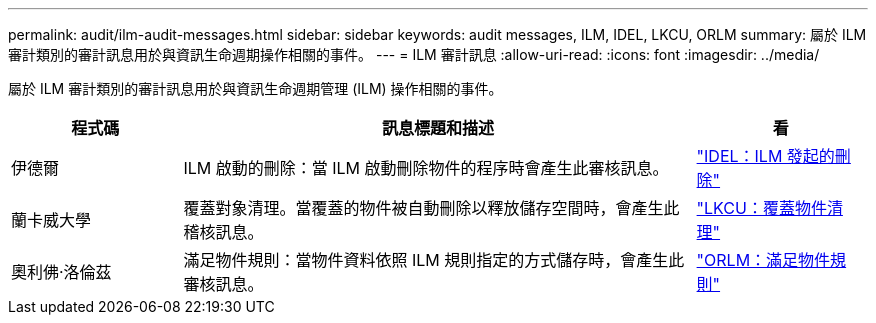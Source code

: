 ---
permalink: audit/ilm-audit-messages.html 
sidebar: sidebar 
keywords: audit messages, ILM, IDEL, LKCU, ORLM 
summary: 屬於 ILM 審計類別的審計訊息用於與資訊生命週期操作相關的事件。 
---
= ILM 審計訊息
:allow-uri-read: 
:icons: font
:imagesdir: ../media/


[role="lead"]
屬於 ILM 審計類別的審計訊息用於與資訊生命週期管理 (ILM) 操作相關的事件。

[cols="1a,3a,1a"]
|===
| 程式碼 | 訊息標題和描述 | 看 


 a| 
伊德爾
 a| 
ILM 啟動的刪除：當 ILM 啟動刪除物件的程序時會產生此審核訊息。
 a| 
link:idel-ilm-initiated-delete.html["IDEL：ILM 發起的刪除"]



 a| 
蘭卡威大學
 a| 
覆蓋對象清理。當覆蓋的物件被自動刪除以釋放儲存空間時，會產生此稽核訊息。
 a| 
link:lkcu-overwritten-object-cleanup.html["LKCU：覆蓋物件清理"]



 a| 
奧利佛‧洛倫茲
 a| 
滿足物件規則：當物件資料依照 ILM 規則指定的方式儲存時，會產生此審核訊息。
 a| 
link:orlm-object-rules-met.html["ORLM：滿足物件規則"]

|===